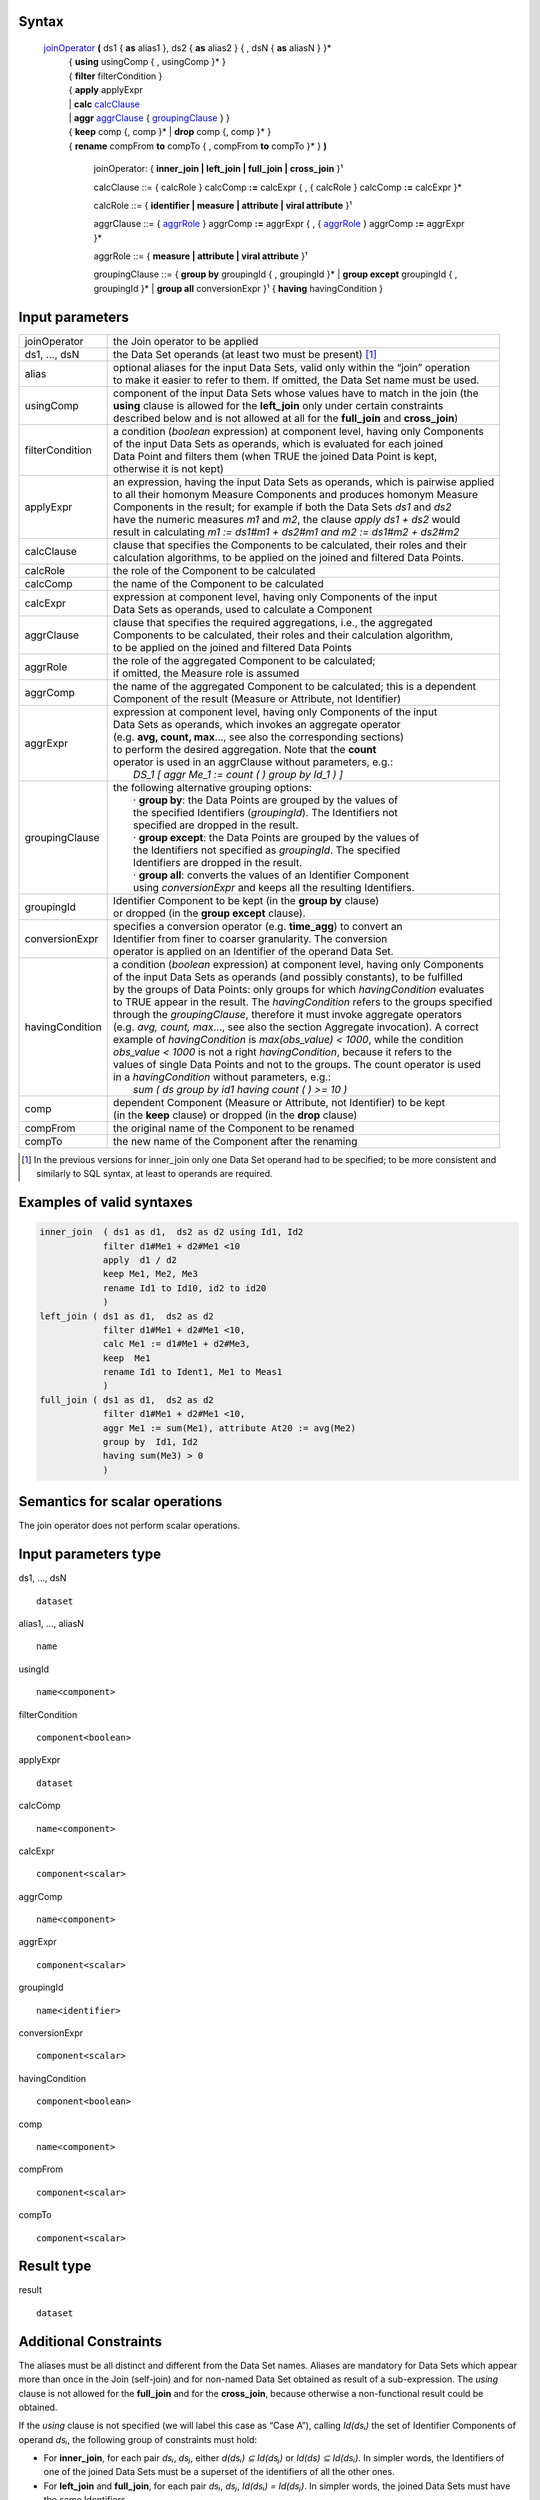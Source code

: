------
Syntax
------


    joinOperator_ **(** ds1 { **as** alias1 }, ds2 { **as** alias2 } { , dsN { **as** aliasN } }* 
      | { **using** usingComp { , usingComp }* }
      | { **filter** filterCondition }
      | { **apply** applyExpr 
      | |     **calc** calcClause_ 
      | |     **aggr** aggrClause_ { groupingClause_ } }
      | { **keep** comp {, comp }* | **drop** comp {, comp }* }
      | { **rename** compFrom **to** compTo { , compFrom **to** compTo }* } **)**

        .. _joinOperator:
  
        joinOperator: { **inner_join | left_join | full_join | cross_join** }¹

        .. _calcClause:

        calcClause ::= { calcRole } calcComp **:=** calcExpr { , { calcRole } calcComp **:=** calcExpr }*

        .. _calcRole:

        calcRole ::= { **identifier | measure | attribute | viral attribute** }¹

        .. _aggrClause:

        aggrClause ::= { aggrRole_ } aggrComp **:=** aggrExpr { , { aggrRole_ } aggrComp **:=** aggrExpr }*

        .. _aggrRole:

        aggrRole ::= { **measure | attribute | viral attribute** }¹

        .. _groupingClause:

        groupingClause ::= { **group by** groupingId { , groupingId }* | **group except** groupingId { , groupingId }* | **group all** conversionExpr }¹ { **having** havingCondition }

----------------
Input parameters
----------------
.. list-table::

   * - joinOperator
     - the Join operator to be applied
   * - ds1, ..., dsN
     - the Data Set operands (at least two must be present) [1]_
   * - alias
     - | optional aliases for the input Data Sets, valid only within the “join” operation
       | to make it easier to refer to them. If omitted, the Data Set name must be used.
   * - usingComp
     - | component of the input Data Sets whose values have to match in the join (the
       | **using** clause is allowed for the **left_join** only under certain constraints
       | described below and is not allowed at all for the **full_join** and **cross_join**)
   * - filterCondition
     - | a condition (*boolean* expression) at component level, having only Components
       | of the input Data Sets as operands, which is evaluated for each joined
       | Data Point and filters them (when TRUE the joined Data Point is kept,
       | otherwise it is not kept)
   * - applyExpr
     - | an expression, having the input Data Sets as operands, which is pairwise applied
       | to all their homonym Measure Components and produces homonym Measure
       | Components in the result; for example if both the Data Sets *ds1* and *ds2*
       | have the numeric measures *m1* and *m2*, the clause *apply ds1 + ds2* would
       | result in calculating *m1 := ds1#m1 + ds2#m1 and m2 := ds1#m2 + ds2#m2*
   * - calcClause
     - | clause that specifies the Components to be calculated, their roles and their
       | calculation algorithms, to be applied on the joined and filtered Data Points.
   * - calcRole
     - the role of the Component to be calculated
   * - calcComp
     - the name of the Component to be calculated
   * - calcExpr
     - | expression at component level, having only Components of the input
       | Data Sets as operands, used to calculate a Component
   * - aggrClause
     - | clause that specifies the required aggregations, i.e., the aggregated
       | Components to be calculated, their roles and their calculation algorithm,
       | to be applied on the joined and filtered Data Points
   * - aggrRole
     - | the role of the aggregated Component to be calculated;
       | if omitted, the Measure role is assumed
   * - aggrComp
     - | the name of the aggregated Component to be calculated; this is a dependent
       | Component of the result (Measure or Attribute, not Identifier)
   * - aggrExpr
     - | expression at component level, having only Components of the input
       | Data Sets as operands, which invokes an aggregate operator
       | (e.g. **avg, count, max**..., see also the corresponding sections)
       | to perform the desired aggregation. Note that the **count**
       | operator is used in an aggrClause without parameters, e.g.:
       |    *DS_1 [ aggr Me_1 := count ( ) group by Id_1 ) ]*
   * - groupingClause
     - | the following alternative grouping options:
       |    · **group by**: the Data Points are grouped by the values of
       |    the specified Identifiers (*groupingId*). The Identifiers not
       |    specified are dropped in the result.
       |    · **group except**: the Data Points are grouped by the values of
       |    the Identifiers not specified as *groupingId*. The specified
       |    Identifiers are dropped in the result.
       |    · **group all**: converts the values of an Identifier Component
       |    using *conversionExpr* and keeps all the resulting Identifiers.
   * - groupingId
     - | Identifier Component to be kept (in the **group by** clause)
       | or dropped (in the **group except** clause).
   * - conversionExpr
     - | specifies a conversion operator (e.g. **time_agg**) to convert an
       | Identifier from finer to coarser granularity. The conversion
       | operator is applied on an Identifier of the operand Data Set.
   * - havingCondition
     - | a condition (*boolean* expression) at component level, having only Components
       | of the input Data Sets as operands (and possibly constants), to be fulfilled
       | by the groups of Data Points: only groups for which *havingCondition* evaluates
       | to TRUE appear in the result. The *havingCondition* refers to the groups specified
       | through the *groupingClause*, therefore it must invoke aggregate operators
       | (e.g. *avg, count, max*..., see also the section Aggregate invocation). A correct
       | example of *havingCondition* is *max(obs_value) < 1000*, while the condition
       | *obs_value < 1000* is not a right *havingCondition*, because it refers to the
       | values of single Data Points and not to the groups. The count operator is used
       | in a *havingCondition* without parameters, e.g.:
       |    *sum ( ds group by id1 having count ( ) >= 10 )*
   * - comp
     - | dependent Component (Measure or Attribute, not Identifier) to be kept
       | (in the **keep** clause) or dropped (in the **drop** clause)
   * - compFrom
     - the original name of the Component to be renamed
   * - compTo
     - the new name of the Component after the renaming


.. [1] In the previous versions for inner_join only one Data Set operand had to be specified; 
       to be more consistent and similarly to SQL syntax, at least to operands are required.

------------------------------------
Examples of valid syntaxes
------------------------------------
.. code-block::

  inner_join  ( ds1 as d1,  ds2 as d2 using Id1, Id2
              filter d1#Me1 + d2#Me1 <10
              apply  d1 / d2
              keep Me1, Me2, Me3 
              rename Id1 to Id10, id2 to id20
              )
  left_join ( ds1 as d1,  ds2 as d2
              filter d1#Me1 + d2#Me1 <10, 
              calc Me1 := d1#Me1 + d2#Me3,
              keep  Me1 
              rename Id1 to Ident1, Me1 to Meas1
              )
  full_join ( ds1 as d1,  ds2 as d2
              filter d1#Me1 + d2#Me1 <10, 
              aggr Me1 := sum(Me1), attribute At20 := avg(Me2)
              group by  Id1, Id2 
              having sum(Me3) > 0 
              )

------------------------------------
Semantics  for scalar operations
------------------------------------
The join operator does not perform scalar operations.

-----------------------------
Input parameters type
-----------------------------
ds1, …, dsN  ::

    dataset

alias1, …, aliasN  ::

    name

usingId ::

    name<component>

filterCondition ::

    component<boolean>

applyExpr ::

    dataset

calcComp ::

    name<component>

calcExpr ::

    component<scalar>

aggrComp ::

    name<component>

aggrExpr ::

    component<scalar>

groupingId ::

    name<identifier>

conversionExpr ::

    component<scalar>

havingCondition ::

    component<boolean>

comp ::

    name<component>

compFrom ::

    component<scalar>

compTo ::

    component<scalar>

-----------------------------
Result type
-----------------------------
result ::

    dataset

-----------------------------
Additional Constraints
-----------------------------
The aliases must be all distinct and different from the Data Set names. Aliases are mandatory for Data Sets which
appear more than once in the Join (self-join) and for non-named Data Set obtained as result of a sub-expression.
The *using* clause is not allowed for the **full_join** and for the **cross_join**, because otherwise a non-functional
result could be obtained.

If the `using` clause is not specified (we will label this case as “Case A”), calling `Id(dsᵢ)` the set of Identifier
Components of operand `dsᵢ`, the following group of constraints must hold:

* For **inner_join**, for each pair `dsᵢ`, `dsⱼ`, either `d(dsᵢ) ⊆ Id(dsⱼ)` or `Id(ds) ⊆ Id(dsᵢ)`. In simpler words, the
  Identifiers of one of the joined Data Sets must be a superset of the identifiers of all the other ones.
* For **left_join** and **full_join**, for each pair `dsᵢ`, `dsⱼ`, `Id(dsᵢ) = Id(dsⱼ)`. In simpler words, the joined 
  Data Sets must have the same Identifiers.
* For **cross-join** (Cartesian product), no constraints are needed.

If the `using` clause is specified (we will label this case as “Case B”, allowed only for the **inner_join** and the
**left_join**), all the join keys must appear as Components in all the input Data Sets. Moreover two sub-cases are
allowed:

* Sub-case B1: the constraints of the Case A are respected and the join keys are a subset of the common Identifiers of the joined Data Sets;
* Sub-case B2:

  * In case of **inner_join**, one Data Set acts as the reference Data Set which the others are joined to; in case of **left_join**, this is 
    the left-most Data Set (i.e., ds₁);
  * All the input Data Sets, except the reference Data Set, have the same Identifiers [Id₁,..., Idₙ];
  * The `using` clause specifies all and only the common Identifiers of the non-reference Data Sets[Id₁,..., Idₙ].

The join operators must fulfil also other constraints:

* **apply**, **calc** and **aggr** clauses are mutually exclusive
* **keep** and **drop** clauses are mutually exclusive
* `comp` can be only dependent Components (Measures and Attributes, not Identifiers)
* An Identifier not included in the **group by** clause (if any) cannot be included in the **rename** clause
* An Identifier included in the **group except** clause (if any) cannot be included in the **rename** clause. 
  If the **aggr** clause is invoked and the grouping clause is omitted, no Identifier can be included in the **rename** clause
* A dependent Component not included in the **keep** clause (if any) cannot be renamed
* A dependent Component included in the **drop** clause (if any) cannot be renamed

---------
Behaviour
---------

The **semantics of the join operators** can be procedurally described as follows.

#. A *relational join* of the input operands is performed, according to SQL inner (**inner_join**), left-outer (**left_join**), full-outer 
   (**full_join**) and Cartesian product (**cross_join**) semantics (these semantics will be explained below), producing an intermediate 
   internal result, that is a Data Set that we will call “virtual” (VDS₁).
#. The `filterCondition`, if present, is applied on VDS₁, producing the Virtual Data Set VDS₂.
#. The specified calculation algorithms (**apply**, **calc** or **aggr**), if present, are applied on VDS₂. For the Attributes that have 
   not been explicitly calculated in these clauses, the Attribute propagation rule is applied (see the User Manual), so producing the 
   Virtual Data Set VDS₃.
#. The **keep** or **drop** clause, if present, is applied on VDS₃, producing the Virtual Data Set VDS₄.
#. The **rename** clause, if present, is applied on VDS₄, producing the Virtual Data Set VDS₅.
#. The final automatic alias removal is performed in order to obtain the output Data Set.

An alias can be optionally declared for each input Data Set. The aliases are valid only within the “join” operation,
in particular to allow joining a dataset with itself (self join). If omitted, the input Data Sets are referenced only
through their Data Set names. If the aliases are ambiguous (for example duplicated or equal to the name of
another Data Set), an error is raised.

The **structure of the virtual Data Set** VDS₁ which is the output of the relational join is the following.

For the **inner_join**, the **left_join** and the **full_join**, the virtual Data Set contains the following Components:

* The Components used as join keys, which appear once and maintain their original names and roles. In
  The cases A and B1, all of them are Identifiers. In the sub-case B2, the result takes the roles from the
  reference Data Set.
* In the sub-case B2: the Identifiers of the reference Data Set, which appear once and maintain their original name and role.
* The other Components coming from exactly one input Data Set, which appear once and maintain their original name
* The other Components coming from more than one input Data Set, which appears as many times as the
  Data Set they come from; to distinguish them, their names are prefixed with the alias (or the name) of 
  the Data Set they come from, separated by the “`#`” symbol (e.g., `dsᵢ#cmpⱼ`). For example, if the
  Component “`population`” appears in two input Data Sets “`ds1`” and “`ds2`” that have the aliases “`a`” and
  “`b`” respectively, the Components “`a#population`” and “`b#population`” will appear in the virtual Data Set.
  If the aliases are not defined, the two Components are prefixed with the Data Set name (i.e.,
  “`ds1#population`” and “`ds2#population`”). In this context, the symbol “`#`” does not denote the
  membership operator but acts just as a separator between the the Data Set and the Component names.
* If the same Data Set appears more times as operand of the join (self-join) and the aliases are not defined,
  an exception is raised because it is not allowed that two or more Components in the virtual Data Set
  have the same name. In the self-join the aliases are mandatory to disambiguate the Component names.
* If a Data Set in the join list is the result of a sub-expression, then an alias is mandatory all the same
  because this Data Set has no name. If the alias is omitted, an exception is raised.


As for the **cross_join**, the virtual Data Set contains all the Components from all the operands, possibly prefixed
with the aliases to avoid ambiguities.

The **semantics of the relational join** is the following.

The join is performed on some join keys, which are the Components of the input Data Sets whose values are used
to match the input Data Points and produce the joined output Data Points.

By default (only for the **full_join** and the **cross_join**), the join is performed on the subset of homonym Identifier
Components of the input Data Sets.

The parameter **using** allows to specify different join keys than the default ones, and can be used only for the
**inner_join** and the **left_join** in order to preserve the functional behaviour of the operations.

The different kinds of relational joins behave as follows.

* **inner_join**: the Data Points of `ds1, ..., dsN` are joined if they have the same values for the common
  Identifier Components or, if the **using** clause is present, for the specified Components. A (joined) virtual
  Data Point is generated in the virtual Data Set VDS₁ when a matching Data Point is found for each one of the
  input Data Sets. In this case, the Values of the Components of a virtual Data Point are taken from the
  corresponding Components of the matching Data Points. If there is no match for one or more input Data Sets,
  no virtual Data Point is generated.
* **left_join**: the join is ideally performed stepwise, between consecutive pairs of input Data Sets, starting from
  the left side and proceeding towards the right side. The Data Points are matched like in the **inner_join**, but a
  virtual Data Point is generated even if no Data Point of the right Data Set matches (in this case, the Measures
  and Attributes coming from the right Data Set take the NULL value in the virtual Data Set). Therefore, for
  each Data Points of the left Data Set a virtual Data Point is always generated. These stepwise operations are
  associative. More formally, consider the generic pair `<dsᵢ, dsᵢ₊₁>`, where `dsᵢ` is the result of the `left_join` of the
  first “i” operands and `dsᵢ₊₁` is the i+1th operand. For each pair `<dsᵢ, dsᵢ₊₁>`, the joined Data Set is fed with all
  the Data Points that match in *dsᵢ* and *dsᵢ₊₁* or are only in *dsᵢ*. The constraints described above guarantee the
  absence of null values for the Identifier Components of the joined Data Set, whose values are always taken
  from the left Data Set. If the join succeeds for a Data Point in `dsᵢ`, the values for the Measures and the
  Attributes are carried from `dsᵢ` and `dsᵢ₊₁` as explained above. Otherwise, i.e., if no Data Point in `dsᵢ₊₁` matches
  the Data Point in `dsᵢ`, null values are given to Measures and Attributes coming only from `dsᵢ₊₁`.
* **full_join**: the join is ideally performed stepwise, between consecutive pairs of input Data Sets, starting from
  the left side and proceeding toward the right side. The Data Points are matched like in the **inner_join** and
  **left_join**, but the **using** clause is not allowed and a virtual Data Point is generated either if no Data Point of
  the right Data Set matches with the left Data Point or if no Data Point of the left Data Set matches with the
  right Data Point (in this case, Measures and Attributes coming from the non matching Data Set take the NULL
  value in the virtual Data Set). Therefore, for each Data Points of the left and the right Data Set, a virtual Data
  Point is always generated. These stepwise operations are associative. More formally, consider the generic
  pair `<dsᵢ, dsᵢ₊₁>`, where `dsᵢ` is the result of the **full_join** of the first “i” operands and `dsᵢ₊₁` is the i+1th operand.
  For each pair `<dsᵢ, dsᵢ₊₁>`, the resulting Data Set is fed with the Data Points that match in `dsᵢ` and `dsᵢ₊₁` or that
  are only in `dsᵢ` or in `dsᵢ₊₁`. If for a Data Point in dsᵢ the join succeeds, the values for the Measures and the
  Attributes are carried from `dsᵢ` and `dsᵢ₊₁` as explained. Otherwise, i.e., if no Data Point in `dsᵢ₊₁` matches the
  Data Point in `dsᵢ`, NULL values are given to Measures and Attributes coming only from `dsᵢ₊₁`. Symmetrically, if
  no Data Point in `dsᵢ` matches the Data Point in `dsᵢ₊₁`, NULL values are given to Measures and Attributes
  coming only from `dsᵢ`. The constraints described above guarantee the absence of NULL values on the
  Identifier Components. As mentioned, the **using** clause is not allowed in this case.
* **cross_join**: the join is performed stepwise, between consecutive pairs of input Data Sets, starting from the
  left side and proceeding toward the right side. No match is performed but the Cartesian product of the input
  Data Points is generated in output. These stepwise operations are associative. More formally, consider the
  ordered pair `<dsᵢ, dsᵢ₊₁>`, where `dsᵢ` is the result of the `cross_join` of the first “i” operands and `dsᵢ₊₁` is the
  i+1-th operand. For each pair `<dsᵢ, dsᵢ₊₁>`, the resulting Data Set is fed with the Data Points obtained as the
  Cartesian product between the Data Points of `dsᵢ` and `dsᵢ₊₁`. The resulting Data Set will have all the
  Components from `dsᵢ` and `dsᵢ₊₁`. For the Data Sets which have at least one Component in common, the alias
  parameter is mandatory. As mentioned, the **using** parameter is not allowed in this case.


The **semantics of the clauses** is the following.

* **filter** takes as input a Boolean Component expression (having type `component<boolean>`). This clause
  filters in or out the input Data Points; when the expression is TRUE the Data Point is kept, otherwise it is
  not kept in the result. Only one **filter** clause is allowed.
* **apply** combines the homonym Measures in the source operands whose type is compatible with the
  operators used in `applyExpr`, generating homonym Measures in the output. The expression *applyExpr*
  can use as input the names or aliases of the operand Data Sets. It applies the expression to all the n-uples
  of homonym Measures in the input Data Sets producing in the target a single homonym Measure for
  each n-uple. It can be thought of as the multi-measure version of the **calc**. For example, if the following
  aliases have been declared: `d1`, `d2`, `d3`, then the following expression `d1+d2+d3`, sums all the homonym
  Measures in the three input Data Sets, say `M1` and `M2`, so as to obtain in the result:
  `M1 := d1#M1 + d2#M1 + d3#M1 and M2 := d1#M2 + d2#M2 + d3#M2`. It is not only a compact version of a multiple
  **calc**, but also essential when the number of Measures in the input operands is not known beforehand.
  Only one **apply** clause is allowed.
* **calc** calculates new Identifier, Measure or Attribute Components on the basis of sub-expressions at
  Component level. Each Component is calculated through an independent sub-expression. It is possible
  to specify the role of the calculated Component among **measure**, **identifier**, **attribute** or
  **viral attribute**, therefore the **calc** clause can be used also to change the role of a Component when possible.
  The keyword **viral** allows controlling the virality of Attributes (for the Attribute propagation rule see the
  User Manual). The following rule is used when the role is omitted: if the component exists in the
  operand Data Set then it maintains that role; if the component does not exist in the operand Data Set
  then the role is **measure**. The `calcExpr` are independent one another, they can only reference
  Components of the input Virtual Data Set and cannot use Components generated, for example, by other
  `calcExpr`. If the calculated Component is a new Component, it is added to the output virtual Data Set. If
  the Calculated component is a Measure or an Attribute that already exists in the input virtual Data Set,
  the calculated values overwrite the original values. If the Calculated component is an Identifier that
  already exists in the input virtual Data Set, an exception is raised because overwriting an Identifier
  Component is forbidden for preserving the functional behaviour. Analytic operators can be used in the **calc** clause.
* **aggr** calculates aggregations of dependent Components (Measures or Attributes) on the basis of sub-
  expressions at Component level. Each Component is calculated through an independent sub-expression.
  It is possible to specify the role of the calculated Component among **measure**, **identifier**, **attribute**, or
  **viral attribute**. The substring **viral** allows to control the virality of Attributes, if the Attribute
  propagation rule is adopted (see the User Manual). The **aggr** sub-expressions are independent of one
  another, they can only reference Components of the input Virtual Data Set and cannot use Components
  generated, for example, by other **aggr** sub-expressions. The **aggr** computed Measures and Attributes
  are the only Measures and Attributes returned in the output virtual Data Set (plus the possible viral
  Attributes, see below **Attribute propagation**). The sub-expressions must contain only Aggregate
  operators, which are able to compute an aggregated Value relevant to a group of Data Points. The groups
  of Data Points to be aggregated are specified through the *groupingClause*, which allows the following
  alternative options.
  | **group by**: the Data Points are grouped by the values of the specified Identifier. The Identifiers not
  specified are dropped in the result.
  | **group except**: the Data Points are grouped by the values of the Identifiers not specified in the clause.
  The specified Identifiers are dropped in the result.
  | **group all**: converts an Identifier Component using *conversionExpr* and keeps all the resulting Identifiers.
  |  The **having** clause is used to filter groups in the result by means of an aggregate condition evaluated on
  the single groups, for example the minimum number of rows in the group.
  If no grouping clause is specified, then all the input Data Points are aggregated in a single group and the
  clause returns a Data Set that contains a single Data Point and has no Identifier Components.
* **keep** maintains in the output only the specified dependent Components (Measures and Attributes) of
  the input virtual Data Set and drops the non-specified ones. It has the role of a projection in the usual
  relational semantics (specifying which columns have to be projected in). Only one **keep** clause is
  allowed. If **keep** is used, **drop** must be omitted.
* **drop** maintains in the output only the non-specified dependent Components (Measures and Attributes)
  of the input virtual Data Set (component<scalar>) and drops the specified ones. It has the role of a
  projection in the usual relational join semantics (specifying which columns will be projected out). Only
  one **drop** clause is allowed. If **drop** is used, **keep** must be omitted.
* **rename** assigns new names to one or more Components (Identifier, Measure or Attribute Components).
  The resulting Data Set, after renaming all the specified Components, must have unique names of all its
  Components (otherwise a runtime error is raised). Only the Component name is changed and not the
  Component Values, therefore the new Component must be defined on the same Value Domain and Value
  Domain Subset as the original Component (see also the IM in the User Manual). If the name of a
  Component defined on a different Value Domain or Set is assigned, an error is raised. In other words,
  rename is a transformation of the variable without any change in its values.

The semantics of the **Attribute propagation** in the join is the following. The Attributes calculated through the
**calc** or **aggr** clauses are maintained unchanged. For all the other Attributes that are defined as **viral**,
the Attribute propagation rule is applied (for the semantics, see the Attribute Propagation Rule section in the User the
Manual). This is done before the application of the **drop**, **keep** and **rename** clauses, which acts also on the
Attributes resulting from the propagation.

The semantics of the **final automatic aliases** removal is the following. After the application of all the clauses, the
structure of the final virtual Data Set is further modified. All the Components of the form
“alias#component_name” (or “dataset_name#component_name”) are implicitly renamed into
“component_name”. This means that the prefixes in the Component names are automatically removed. It is
responsibility of the user to guarantee the absence of duplicated Component names once the prefixes are
removed. In other words, the user must ensure that there are no pairs of Components whose names are of the
form “alias1#c1” and “alias2#c1” in the structure of the virtual Data Point, since the removal of “alias1” and
“alias2” would cause the clash. If, after the aliases removal two Components have the same name, an error is
raised. In particular, name conflicts may derive if the using clause is present and some homonym Identifier
Components do not appear in it; these components should be properly renamed because cannot be removed; the
input Data Set have homonym Measures and there is no apply clause which unifies them; these Measures can be
renamed or removed.
